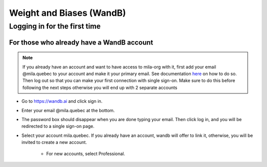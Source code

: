 Weight and Biases (WandB)
=========================

Logging in for the first time
-----------------------------

For those who already have a WandB account
^^^^^^^^^^^^^^^^^^^^^^^^^^^^^^^^^^^^^^^^^^

.. note::

  If you already have an account and want to have access to
  mila-org with it, first add your email @mila.quebec to your account
  and make it your primary email. See documentation `here <https://docs.wandb.ai/guides/app/settings-page/emails>`_
  on how to do so. Then log out so that you can make your first
  connection with single sign-on. Make sure to do this before following
  the next steps otherwise you will end up with 2 separate accounts


* Go to https://wandb.ai and click sign in.

* Enter your email @mila.quebec at the bottom.

* The password box should disappear when you are done typing your email. Then click log in,
  and you will be redirected to a single sign-on page.

* Select your account mila.quebec. If you already have an account, wandb will offer to link
  it, otherwise, you will be invited to create a new account.

    * For new accounts, select Professional.
